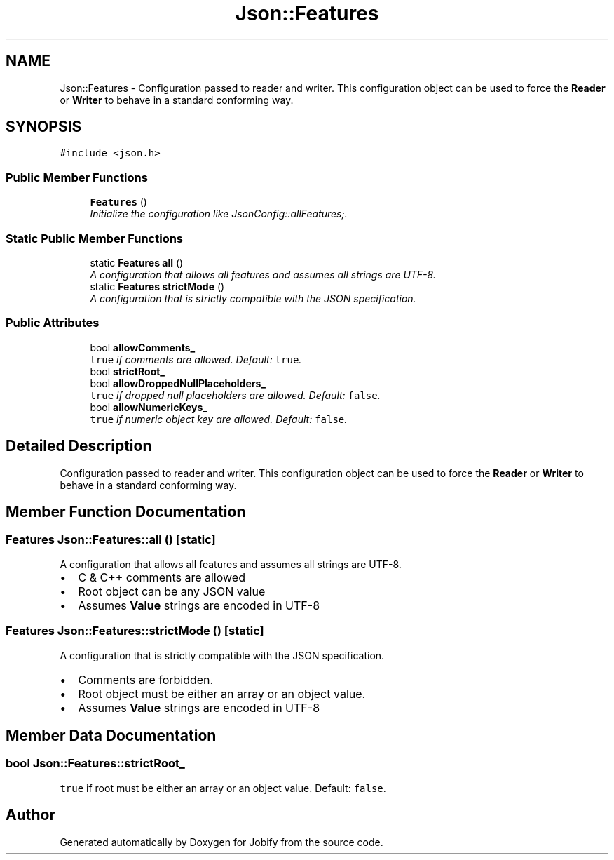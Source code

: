 .TH "Json::Features" 3 "Wed Dec 7 2016" "Version 1.0.0" "Jobify" \" -*- nroff -*-
.ad l
.nh
.SH NAME
Json::Features \- Configuration passed to reader and writer\&. This configuration object can be used to force the \fBReader\fP or \fBWriter\fP to behave in a standard conforming way\&.  

.SH SYNOPSIS
.br
.PP
.PP
\fC#include <json\&.h>\fP
.SS "Public Member Functions"

.in +1c
.ti -1c
.RI "\fBFeatures\fP ()"
.br
.RI "\fIInitialize the configuration like JsonConfig::allFeatures;\&. \fP"
.in -1c
.SS "Static Public Member Functions"

.in +1c
.ti -1c
.RI "static \fBFeatures\fP \fBall\fP ()"
.br
.RI "\fIA configuration that allows all features and assumes all strings are UTF-8\&. \fP"
.ti -1c
.RI "static \fBFeatures\fP \fBstrictMode\fP ()"
.br
.RI "\fIA configuration that is strictly compatible with the JSON specification\&. \fP"
.in -1c
.SS "Public Attributes"

.in +1c
.ti -1c
.RI "bool \fBallowComments_\fP"
.br
.RI "\fI\fCtrue\fP if comments are allowed\&. Default: \fCtrue\fP\&. \fP"
.ti -1c
.RI "bool \fBstrictRoot_\fP"
.br
.ti -1c
.RI "bool \fBallowDroppedNullPlaceholders_\fP"
.br
.RI "\fI\fCtrue\fP if dropped null placeholders are allowed\&. Default: \fCfalse\fP\&. \fP"
.ti -1c
.RI "bool \fBallowNumericKeys_\fP"
.br
.RI "\fI\fCtrue\fP if numeric object key are allowed\&. Default: \fCfalse\fP\&. \fP"
.in -1c
.SH "Detailed Description"
.PP 
Configuration passed to reader and writer\&. This configuration object can be used to force the \fBReader\fP or \fBWriter\fP to behave in a standard conforming way\&. 
.SH "Member Function Documentation"
.PP 
.SS "\fBFeatures\fP Json::Features::all ()\fC [static]\fP"

.PP
A configuration that allows all features and assumes all strings are UTF-8\&. 
.IP "\(bu" 2
C & C++ comments are allowed
.IP "\(bu" 2
Root object can be any JSON value
.IP "\(bu" 2
Assumes \fBValue\fP strings are encoded in UTF-8 
.PP

.SS "\fBFeatures\fP Json::Features::strictMode ()\fC [static]\fP"

.PP
A configuration that is strictly compatible with the JSON specification\&. 
.IP "\(bu" 2
Comments are forbidden\&.
.IP "\(bu" 2
Root object must be either an array or an object value\&.
.IP "\(bu" 2
Assumes \fBValue\fP strings are encoded in UTF-8 
.PP

.SH "Member Data Documentation"
.PP 
.SS "bool Json::Features::strictRoot_"
\fCtrue\fP if root must be either an array or an object value\&. Default: \fCfalse\fP\&. 

.SH "Author"
.PP 
Generated automatically by Doxygen for Jobify from the source code\&.
